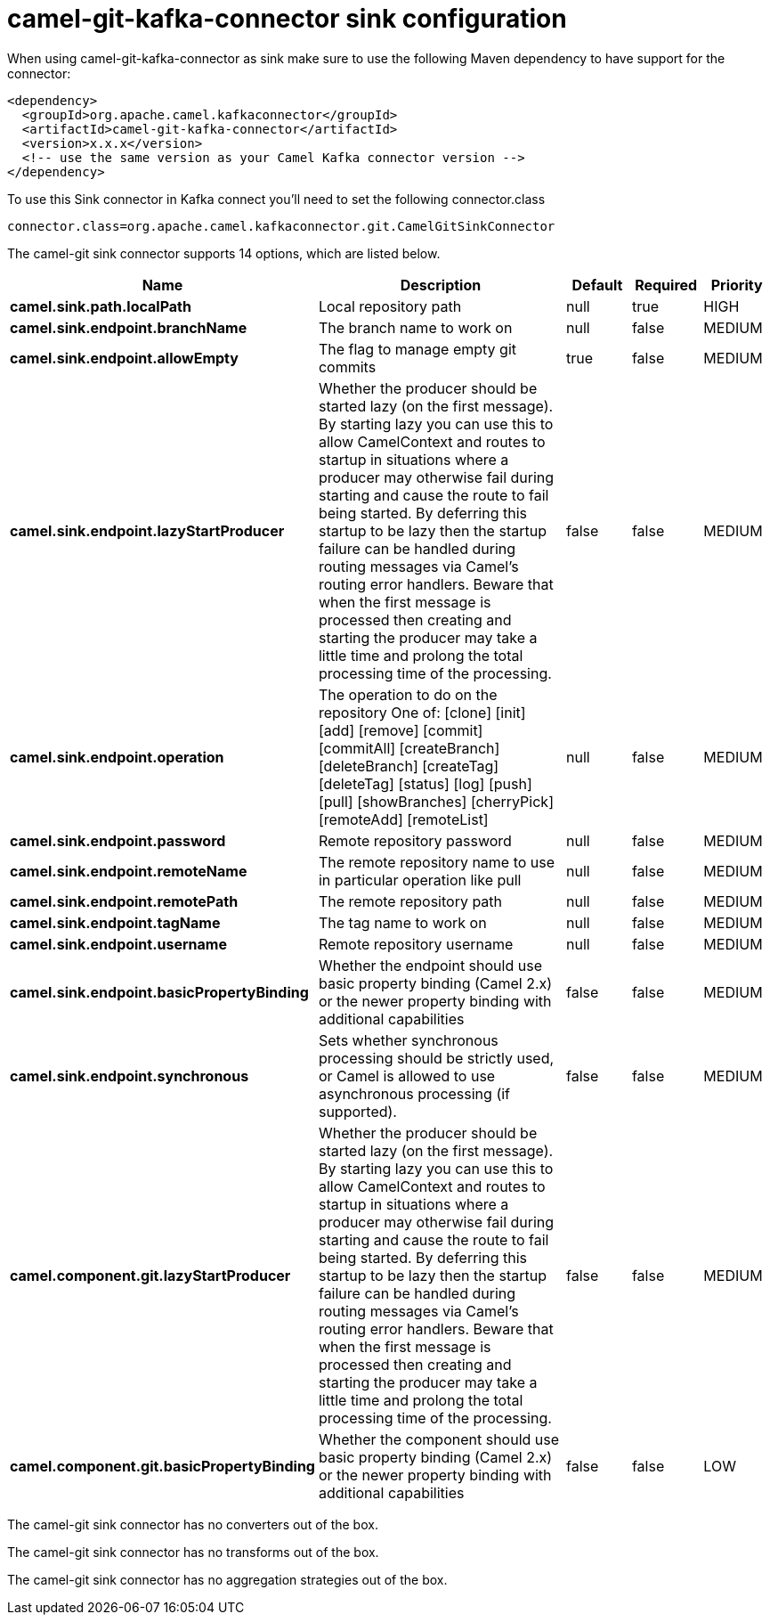 // kafka-connector options: START
[[camel-git-kafka-connector-sink]]
= camel-git-kafka-connector sink configuration

When using camel-git-kafka-connector as sink make sure to use the following Maven dependency to have support for the connector:

[source,xml]
----
<dependency>
  <groupId>org.apache.camel.kafkaconnector</groupId>
  <artifactId>camel-git-kafka-connector</artifactId>
  <version>x.x.x</version>
  <!-- use the same version as your Camel Kafka connector version -->
</dependency>
----

To use this Sink connector in Kafka connect you'll need to set the following connector.class

[source,java]
----
connector.class=org.apache.camel.kafkaconnector.git.CamelGitSinkConnector
----


The camel-git sink connector supports 14 options, which are listed below.



[width="100%",cols="2,5,^1,1,1",options="header"]
|===
| Name | Description | Default | Required | Priority
| *camel.sink.path.localPath* | Local repository path | null | true | HIGH
| *camel.sink.endpoint.branchName* | The branch name to work on | null | false | MEDIUM
| *camel.sink.endpoint.allowEmpty* | The flag to manage empty git commits | true | false | MEDIUM
| *camel.sink.endpoint.lazyStartProducer* | Whether the producer should be started lazy (on the first message). By starting lazy you can use this to allow CamelContext and routes to startup in situations where a producer may otherwise fail during starting and cause the route to fail being started. By deferring this startup to be lazy then the startup failure can be handled during routing messages via Camel's routing error handlers. Beware that when the first message is processed then creating and starting the producer may take a little time and prolong the total processing time of the processing. | false | false | MEDIUM
| *camel.sink.endpoint.operation* | The operation to do on the repository One of: [clone] [init] [add] [remove] [commit] [commitAll] [createBranch] [deleteBranch] [createTag] [deleteTag] [status] [log] [push] [pull] [showBranches] [cherryPick] [remoteAdd] [remoteList] | null | false | MEDIUM
| *camel.sink.endpoint.password* | Remote repository password | null | false | MEDIUM
| *camel.sink.endpoint.remoteName* | The remote repository name to use in particular operation like pull | null | false | MEDIUM
| *camel.sink.endpoint.remotePath* | The remote repository path | null | false | MEDIUM
| *camel.sink.endpoint.tagName* | The tag name to work on | null | false | MEDIUM
| *camel.sink.endpoint.username* | Remote repository username | null | false | MEDIUM
| *camel.sink.endpoint.basicPropertyBinding* | Whether the endpoint should use basic property binding (Camel 2.x) or the newer property binding with additional capabilities | false | false | MEDIUM
| *camel.sink.endpoint.synchronous* | Sets whether synchronous processing should be strictly used, or Camel is allowed to use asynchronous processing (if supported). | false | false | MEDIUM
| *camel.component.git.lazyStartProducer* | Whether the producer should be started lazy (on the first message). By starting lazy you can use this to allow CamelContext and routes to startup in situations where a producer may otherwise fail during starting and cause the route to fail being started. By deferring this startup to be lazy then the startup failure can be handled during routing messages via Camel's routing error handlers. Beware that when the first message is processed then creating and starting the producer may take a little time and prolong the total processing time of the processing. | false | false | MEDIUM
| *camel.component.git.basicPropertyBinding* | Whether the component should use basic property binding (Camel 2.x) or the newer property binding with additional capabilities | false | false | LOW
|===



The camel-git sink connector has no converters out of the box.





The camel-git sink connector has no transforms out of the box.





The camel-git sink connector has no aggregation strategies out of the box.
// kafka-connector options: END
